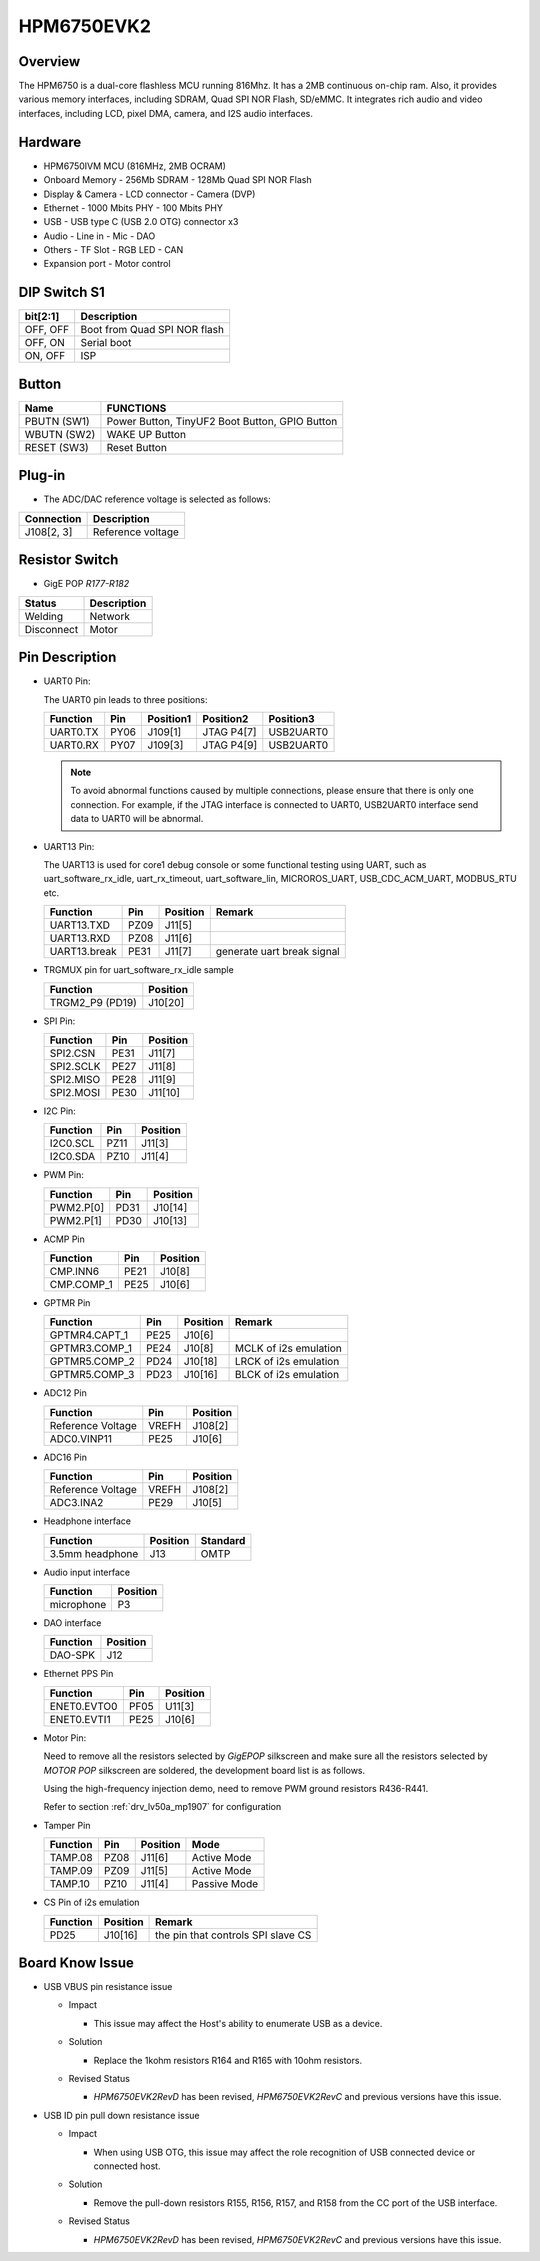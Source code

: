 .. _hpm6750evk2:

HPM6750EVK2
===========

Overview
--------

The HPM6750 is a dual-core flashless MCU running 816Mhz. It has a 2MB continuous on-chip ram. Also, it provides various memory interfaces, including SDRAM, Quad SPI NOR Flash, SD/eMMC. It integrates rich audio and video interfaces, including LCD, pixel DMA, camera, and I2S audio interfaces.

.. image:: doc/hpm6750evk2.png
   :alt: hpm6750evk2
   :align: center

Hardware
--------

- HPM6750IVM MCU (816MHz, 2MB OCRAM)
- Onboard Memory
  - 256Mb SDRAM
  - 128Mb Quad SPI NOR Flash
- Display & Camera
  - LCD connector
  - Camera (DVP)
- Ethernet
  - 1000 Mbits PHY
  - 100 Mbits PHY
- USB
  - USB type C (USB 2.0 OTG) connector x3
- Audio
  - Line in
  - Mic
  - DAO
- Others
  - TF Slot
  - RGB LED
  - CAN
- Expansion port
  - Motor control

DIP Switch S1
-------------

.. list-table::
   :header-rows: 1

   * - bit[2:1]
     - Description
   * - OFF, OFF
     - Boot from Quad SPI NOR flash
   * - OFF, ON
     - Serial boot
   * - ON, OFF
     - ISP

.. _hpm6750evk2_buttons:

Button
------

.. list-table::
   :header-rows: 1

   * - Name
     - FUNCTIONS
   * - PBUTN (SW1)
     - Power Button, TinyUF2 Boot Button, GPIO Button
   * - WBUTN (SW2)
     - WAKE UP Button
   * - RESET (SW3)
     - Reset Button

Plug-in
-------

- The ADC/DAC reference voltage is selected as follows:

.. list-table::
   :header-rows: 1

   * - Connection
     - Description
   * - J108[2, 3]
     - Reference voltage

Resistor Switch
---------------

- GigE POP `R177-R182`

.. list-table::
   :header-rows: 1

   * - Status
     - Description
   * - Welding
     - Network
   * - Disconnect
     - Motor

.. _hpm6750evk2_pins:

Pin Description
---------------

- UART0 Pin:

  The UART0 pin leads to three positions:

  .. list-table::
     :header-rows: 1

     * - Function
       - Pin
       - Position1
       - Position2
       - Position3
     * - UART0.TX
       - PY06
       - J109[1]
       - JTAG P4[7]
       - USB2UART0
     * - UART0.RX
       - PY07
       - J109[3]
       - JTAG P4[9]
       - USB2UART0

  .. note::

     To avoid abnormal functions caused by multiple connections, please ensure that there is only one connection. For example, if the JTAG interface is connected to UART0, USB2UART0 interface send data to UART0 will be abnormal.

- UART13 Pin:

  The UART13 is used for core1 debug console or some functional testing using UART, such as uart_software_rx_idle, uart_rx_timeout, uart_software_lin, MICROROS_UART, USB_CDC_ACM_UART, MODBUS_RTU etc.

  .. list-table::
     :header-rows: 1

     * - Function
       - Pin
       - Position
       - Remark
     * - UART13.TXD
       - PZ09
       - J11[5]
       -
     * - UART13.RXD
       - PZ08
       - J11[6]
       -
     * - UART13.break
       - PE31
       - J11[7]
       - generate uart break signal

- TRGMUX pin for uart_software_rx_idle sample

  .. list-table::
     :header-rows: 1

     * - Function
       - Position
     * - TRGM2_P9 (PD19)
       - J10[20]

- SPI Pin:

  .. list-table::
     :header-rows: 1

     * - Function
       - Pin
       - Position
     * - SPI2.CSN
       - PE31
       - J11[7]
     * - SPI2.SCLK
       - PE27
       - J11[8]
     * - SPI2.MISO
       - PE28
       - J11[9]
     * - SPI2.MOSI
       - PE30
       - J11[10]

- I2C Pin:

  .. list-table::
     :header-rows: 1

     * - Function
       - Pin
       - Position
     * - I2C0.SCL
       - PZ11
       - J11[3]
     * - I2C0.SDA
       - PZ10
       - J11[4]

- PWM Pin:

  .. list-table::
     :header-rows: 1

     * - Function
       - Pin
       - Position
     * - PWM2.P[0]
       - PD31
       - J10[14]
     * - PWM2.P[1]
       - PD30
       - J10[13]

- ACMP Pin

  .. list-table::
     :header-rows: 1

     * - Function
       - Pin
       - Position
     * - CMP.INN6
       - PE21
       - J10[8]
     * - CMP.COMP_1
       - PE25
       - J10[6]

- GPTMR Pin

  .. list-table::
     :header-rows: 1

     * - Function
       - Pin
       - Position
       - Remark
     * - GPTMR4.CAPT_1
       - PE25
       - J10[6]
       -
     * - GPTMR3.COMP_1
       - PE24
       - J10[8]
       - MCLK of i2s emulation
     * - GPTMR5.COMP_2
       - PD24
       - J10[18]
       - LRCK of i2s emulation
     * - GPTMR5.COMP_3
       - PD23
       - J10[16]
       - BLCK of i2s emulation

- ADC12 Pin

  .. list-table::
     :header-rows: 1

     * - Function
       - Pin
       - Position
     * - Reference Voltage
       - VREFH
       - J108[2]
     * - ADC0.VINP11
       - PE25
       - J10[6]

- ADC16 Pin

  .. list-table::
     :header-rows: 1

     * - Function
       - Pin
       - Position
     * - Reference Voltage
       - VREFH
       - J108[2]
     * - ADC3.INA2
       - PE29
       - J10[5]

- Headphone interface

  .. list-table::
     :header-rows: 1

     * - Function
       - Position
       - Standard
     * - 3.5mm headphone
       - J13
       - OMTP

- Audio input interface

  .. list-table::
     :header-rows: 1

     * - Function
       - Position
     * - microphone
       - P3

- DAO interface

  .. list-table::
     :header-rows: 1

     * - Function
       - Position
     * - DAO-SPK
       - J12

- Ethernet PPS Pin

  .. list-table::
     :header-rows: 1

     * - Function
       - Pin
       - Position
     * - ENET0.EVTO0
       - PF05
       - U11[3]
     * - ENET0.EVTI1
       - PE25
       - J10[6]

- Motor Pin:

  Need to remove all the resistors selected by `GigEPOP` silkscreen and make sure all the resistors selected by `MOTOR POP` silkscreen are soldered, the development board list is as follows.

  Using the high-frequency injection demo, need to remove PWM ground resistors R436-R441.

  Refer to section :ref:`drv_lv50a_mp1907` for configuration

- Tamper Pin

  .. list-table::
     :header-rows: 1

     * - Function
       - Pin
       - Position
       - Mode
     * - TAMP.08
       - PZ08
       - J11[6]
       - Active Mode
     * - TAMP.09
       - PZ09
       - J11[5]
       - Active Mode
     * - TAMP.10
       - PZ10
       - J11[4]
       - Passive Mode

- CS Pin of i2s emulation

  .. list-table::
     :header-rows: 1

     * - Function
       - Position
       - Remark
     * - PD25
       - J10[16]
       - the pin that controls SPI slave CS

.. _hpm6750evk2_known_issues:

Board Know Issue
----------------------

- USB VBUS pin resistance issue

  - Impact

    - This issue may affect the Host's ability to enumerate USB as a device.

  - Solution

    - Replace the 1kohm resistors R164 and R165 with 10ohm resistors.

    .. image:: doc/hpm6750evk2_known_issue_1.png
       :alt: hpm6750evk2_known_issue_1

  - Revised Status

    - `HPM6750EVK2RevD` has been revised, `HPM6750EVK2RevC` and previous versions have this issue.

- USB ID pin pull down resistance issue

  - Impact

    - When using USB OTG, this issue may affect the role recognition of USB connected device or connected host.

  - Solution

    - Remove the pull-down resistors R155, R156, R157, and R158 from the CC port of the USB interface.

    .. image:: doc/hpm6750evk2_known_issue_2.png
       :alt: hpm6750evk2_known_issue_2

  - Revised Status

    - `HPM6750EVK2RevD` has been revised, `HPM6750EVK2RevC` and previous versions have this issue.
